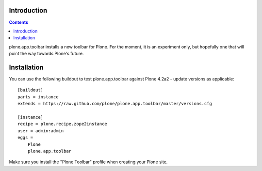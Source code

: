 Introduction
============

.. contents:: Contents

plone.app.toolbar installs a new toolbar for Plone.
For the moment, it is an experiment only, but hopefully one that will point
the way towards Plone's future.


Installation
============

You can use the following buildout to test plone.app.toolbar against
Plone 4.2a2 - update versions as applicable::

    [buildout]
    parts = instance
    extends = https://raw.github.com/plone/plone.app.toolbar/master/versions.cfg
    
    [instance]
    recipe = plone.recipe.zope2instance
    user = admin:admin
    eggs =
        Plone
        plone.app.toolbar

Make sure you install the "Plone Toolbar" profile when creating your
Plone site.
